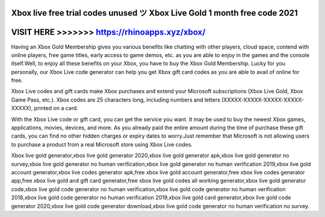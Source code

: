 Xbox live free trial codes unused ツ Xbox Live Gold 1 month free code 2021
===========================================================================



VISIT HERE >>>>>>> https://rhinoapps.xyz/xbox/
==============================================


Having an Xbox Gold Membership gives you various benefits like chatting with other players, cloud space, contend with online players, free game titles, early access to game demos, etc. as you are able to enjoy in the games and the console itself.Well, to enjoy all these benefits on your Xbox, you have to buy the Xbox Gold Membership. Lucky for you personally, our Xbox Live code generator can help you get Xbox gift card codes as you are able to avail of online for free.

Xbox Live codes and gift cards make Xbox purchases and extend your Microsoft subscriptions (Xbox Live Gold, Xbox Game Pass, etc.). Xbox codes are 25 characters long, including numbers and letters (XXXXX-XXXXX-XXXXX-XXXXX-XXXXX), printed on a card.
 
With the Xbox Live code or gift card, you can get the service you want. It may be used to buy the newest Xbox games, applications, movies, devices, and more. As you already paid the entire amount during the time of purchase these gift cards, you can find no other hidden charges or expiry dates to worry.Just remember that Microsoft is not allowing users to purchase a product from a real Microsoft store using Xbox Live codes.

Xbox live gold generator,xbox live gold generator 2020,xbox live gold generator apk,xbox live gold generator no survey,xbox live gold generator no human verification,xbox live gold generator no human verification 2019,xbox live gold account generator,xbox live codes generator apk,free xbox live gold account generator,free xbox live codes generator app,free xbox live gold and gift card generator,free xbox live gold codes all working generator,xbox live gold generator code,xbox live gold code generator no human verification,xbox live gold code generator no human verification 2018,xbox live gold code generator no human verification 2019,xbox live gold card generator,xbox live gold code generator 2020,xbox live gold code generator download,xbox live gold code generator no human verification no survey.
